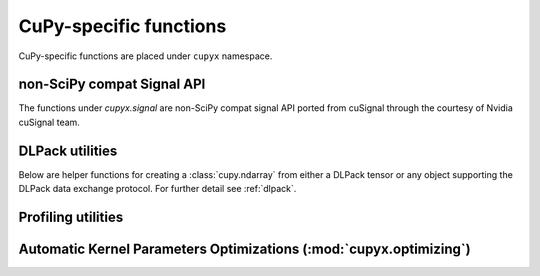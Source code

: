 CuPy-specific functions
=======================

CuPy-specific functions are placed under ``cupyx`` namespace.

.. TODO(kmaehashi): use module:: cupyx
.. autosummary::
   :toctree: generated/

   cupyx.rsqrt
   cupyx.scatter_add
   cupyx.scatter_max
   cupyx.scatter_min
   cupyx.empty_pinned
   cupyx.empty_like_pinned
   cupyx.zeros_pinned
   cupyx.zeros_like_pinned

non-SciPy compat Signal API
---------------------------

The functions under `cupyx.signal` are non-SciPy compat signal API ported from cuSignal 
through the courtesy of Nvidia cuSignal team.

.. autosummary::
   :toctree: generated/

   cupyx.signal.channelize_poly
   cupyx.signal.convolve1d3o
   cupyx.signal.pulse_compression
   cupyx.signal.pulse_doppler
   cupyx.signal.cfar_alpha
   cupyx.signal.ca_cfar
   cupyx.signal.freq_shift

DLPack utilities
----------------

Below are helper functions for creating a :class:`cupy.ndarray` from either a DLPack tensor
or any object supporting the DLPack data exchange protocol.
For further detail see :ref:`dlpack`.

.. autosummary::
   :toctree: generated/

   cupy.from_dlpack

Profiling utilities
-------------------

.. module:: cupyx.profiler
.. autosummary::
   :toctree: generated/

   cupyx.profiler.benchmark
   cupyx.profiler.time_range
   cupyx.profiler.profile

.. _kernel_param_opt:

Automatic Kernel Parameters Optimizations (:mod:`cupyx.optimizing`)
-------------------------------------------------------------------

.. module:: cupyx.optimizing
.. autosummary::
   :toctree: generated/

   cupyx.optimizing.optimize
